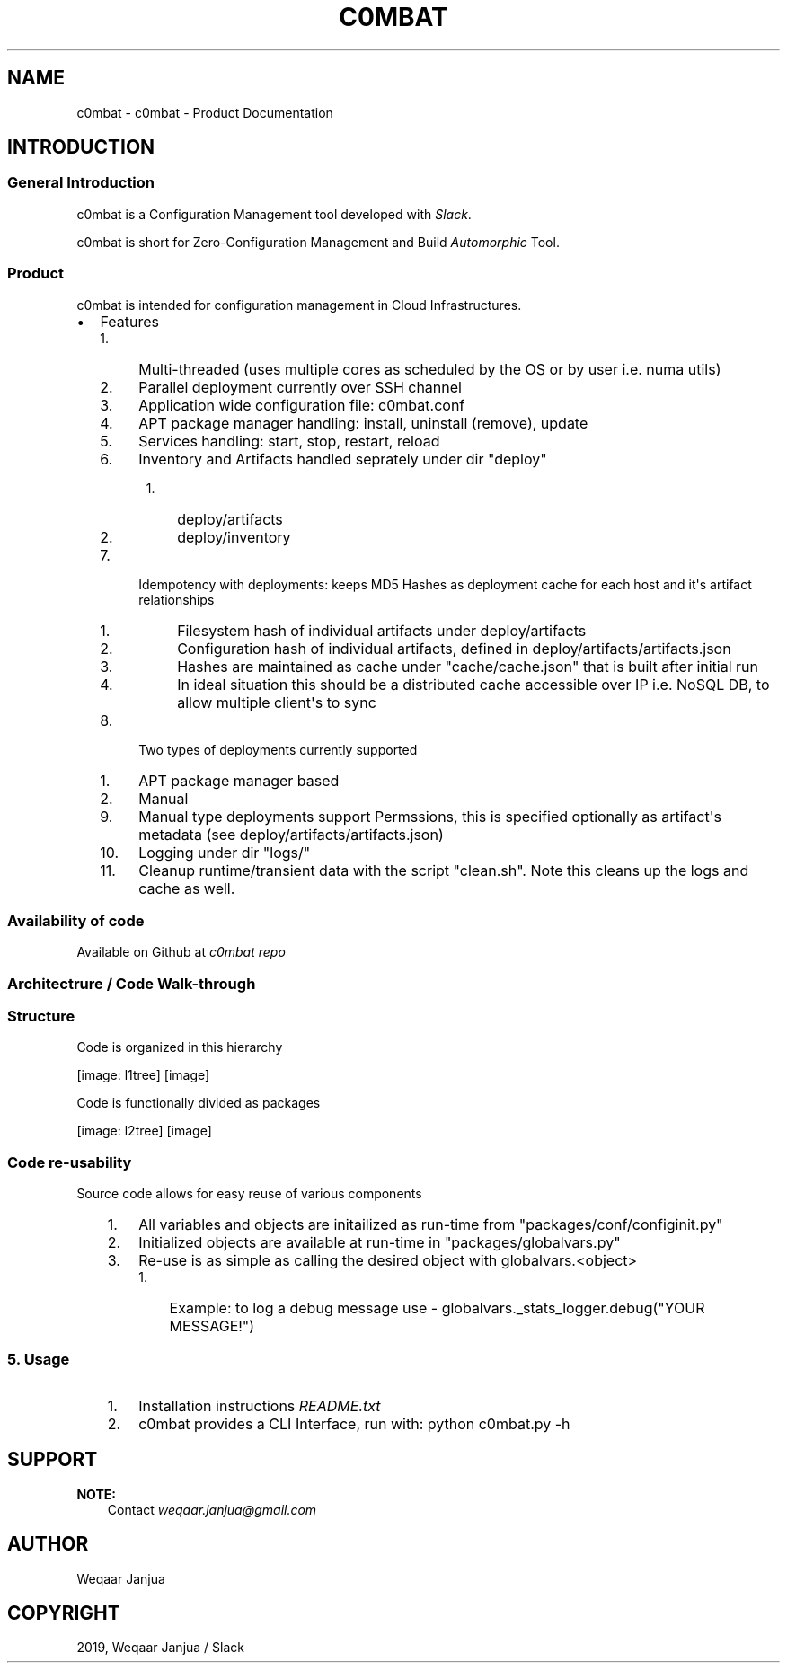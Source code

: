 .\" Man page generated from reStructuredText.
.
.TH "C0MBAT" "1" "Jan 09, 2019" "3.7a" "c0mbat - Product Documentation"
.SH NAME
c0mbat \- c0mbat - Product Documentation
.
.nr rst2man-indent-level 0
.
.de1 rstReportMargin
\\$1 \\n[an-margin]
level \\n[rst2man-indent-level]
level margin: \\n[rst2man-indent\\n[rst2man-indent-level]]
-
\\n[rst2man-indent0]
\\n[rst2man-indent1]
\\n[rst2man-indent2]
..
.de1 INDENT
.\" .rstReportMargin pre:
. RS \\$1
. nr rst2man-indent\\n[rst2man-indent-level] \\n[an-margin]
. nr rst2man-indent-level +1
.\" .rstReportMargin post:
..
.de UNINDENT
. RE
.\" indent \\n[an-margin]
.\" old: \\n[rst2man-indent\\n[rst2man-indent-level]]
.nr rst2man-indent-level -1
.\" new: \\n[rst2man-indent\\n[rst2man-indent-level]]
.in \\n[rst2man-indent\\n[rst2man-indent-level]]u
..
.SH INTRODUCTION
.SS General Introduction
.sp
c0mbat is a Configuration Management tool developed with \fI\%Slack\fP\&.
.sp
c0mbat is short for Zero\-Configuration Management and Build \fI\%Automorphic\fP Tool.
.SS Product
.sp
c0mbat is intended for configuration management in Cloud Infrastructures.
.INDENT 0.0
.IP \(bu 2
Features
.INDENT 2.0
.IP 1. 4
Multi\-threaded (uses multiple cores as scheduled by the OS or by user i.e. numa utils)
.IP 2. 4
Parallel deployment currently over SSH channel
.IP 3. 4
Application wide configuration file: c0mbat.conf
.IP 4. 4
APT package manager handling: install, uninstall (remove), update
.IP 5. 4
Services handling: start, stop, restart, reload
.IP 6. 4
Inventory and Artifacts handled seprately under dir "deploy"
.INDENT 2.0
.INDENT 3.5
.INDENT 0.0
.IP 1. 3
deploy/artifacts
.IP 2. 3
deploy/inventory
.UNINDENT
.UNINDENT
.UNINDENT
.IP 7. 4
Idempotency with deployments: keeps MD5 Hashes as deployment cache for each host and it\(aqs artifact relationships
.INDENT 2.0
.INDENT 3.5
.INDENT 0.0
.IP 1. 3
Filesystem hash of individual artifacts under deploy/artifacts
.IP 2. 3
Configuration hash of individual artifacts, defined in deploy/artifacts/artifacts.json
.IP 3. 3
Hashes are maintained as cache under "cache/cache.json" that is built after initial run
.IP 4. 3
In ideal situation this should be a distributed cache accessible over IP i.e. NoSQL DB, to allow multiple client\(aqs to sync
.UNINDENT
.UNINDENT
.UNINDENT
.IP 8. 4
Two types of deployments currently supported
.INDENT 2.0
.IP 1. 3
APT package manager based
.IP 2. 3
Manual
.UNINDENT
.IP 9. 4
Manual type deployments support Permssions, this is specified optionally as artifact\(aqs metadata (see deploy/artifacts/artifacts.json)
.IP 10. 4
Logging under dir "logs/"
.IP 11. 4
Cleanup runtime/transient data with the script "clean.sh". Note this cleans up the logs and cache as well.
.UNINDENT
.UNINDENT
.SS Availability of code
.sp
Available on Github at \fI\%c0mbat repo\fP
.SS Architectrure / Code Walk\-through
.SS Structure
.sp
Code is organized in this hierarchy
.sp
[image: l1tree]
[image]

.INDENT 0.0
.INDENT 3.5
.UNINDENT
.UNINDENT
.sp
Code is functionally divided as packages
.sp
[image: l2tree]
[image]

.INDENT 0.0
.INDENT 3.5
.UNINDENT
.UNINDENT
.SS Code re\-usability
.sp
Source code allows for easy reuse of various components
.INDENT 0.0
.INDENT 3.5
.INDENT 0.0
.IP 1. 3
All variables and objects are initailized as run\-time from "packages/conf/configinit.py"
.IP 2. 3
Initialized objects are available at run\-time in "packages/globalvars.py"
.IP 3. 3
Re\-use is as simple as calling the desired object with globalvars.<object>
.INDENT 3.0
.IP 1. 3
Example: to log a debug message use \- globalvars._stats_logger.debug("YOUR MESSAGE!")
.UNINDENT
.UNINDENT
.UNINDENT
.UNINDENT
.SS 5. Usage
.INDENT 0.0
.INDENT 3.5
.INDENT 0.0
.IP 1. 3
Installation instructions \fI\%README.txt\fP
.IP 2. 3
c0mbat provides a CLI Interface, run with: python c0mbat.py \-h
.UNINDENT
.UNINDENT
.UNINDENT
.SH SUPPORT
.sp
\fBNOTE:\fP
.INDENT 0.0
.INDENT 3.5
Contact \fI\%weqaar.janjua@gmail.com\fP
.UNINDENT
.UNINDENT
.SH AUTHOR
Weqaar Janjua
.SH COPYRIGHT
2019, Weqaar Janjua / Slack
.\" Generated by docutils manpage writer.
.
